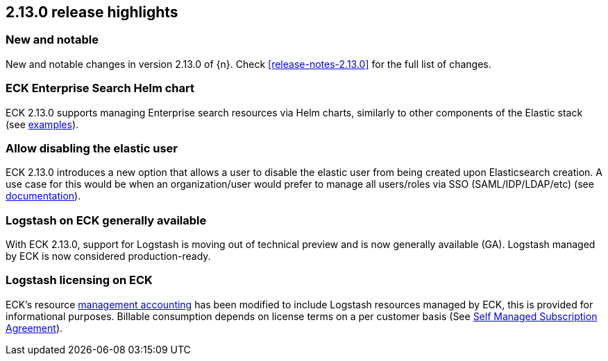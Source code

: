 [[release-highlights-2.13.0]]
== 2.13.0 release highlights

[float]
[id="{p}-2130-new-and-notable"]
=== New and notable

New and notable changes in version 2.13.0 of {n}. Check <<release-notes-2.13.0>> for the full list of changes.

[float]
[id="{p}-2130-eck-enterprise-search-helm-chart"]
=== ECK Enterprise Search Helm chart

ECK 2.13.0 supports managing Enterprise search resources via Helm charts, similarly to other components of the Elastic stack
(see https://github.com/elastic/cloud-on-k8s/tree/main/deploy/eck-stack/charts/eck-enterprise-search/examples[examples]).

[float]
[id="{p}-2130-allow-disabling-elastic-user"]
=== Allow disabling the elastic user

ECK 2.13.0 introduces a new option that allows a user to disable the elastic user from being created upon Elasticsearch creation. A use case for this would be when an organization/user would prefer to manage all users/roles via SSO (SAML/IDP/LDAP/etc)
(see https://github.com/elastic/cloud-on-k8s/blob/main/docs/orchestrating-elastic-stack-applications/security/users-and-roles.asciidoc#disabling-the-default-elastic-user[documentation]).

[float]
[id="{p}-2130-eck-logstash-ga"]
=== Logstash on ECK generally available

With ECK 2.13.0, support for Logstash is moving out of technical preview and is now generally available (GA). 
Logstash managed by ECK is now considered production-ready.

[float]
[id="{p}-2130-eck-logstash-licensing"]
=== Logstash licensing on ECK

ECK's resource https://www.elastic.co/guide/en/cloud-on-k8s/current/k8s-licensing.html#k8s-get-usage-data[management accounting] has been modified to include Logstash resources managed by ECK, this is provided for informational purposes. Billable consumption depends on license terms on a per customer basis (See https://www.elastic.co/agreements/global/self-managed[Self Managed Subscription Agreement]).


